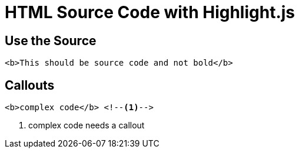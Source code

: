 // .source-highlightjs-html
// Avoiding regressions with HTML source code inside source block
// :include: //div[@class="slides"]
// :header_footer:
= HTML Source Code with Highlight.js
:icons: font
:source-highlighter: highlightjs

== Use the Source

[source, html]
----
<b>This should be source code and not bold</b>
----

== Callouts

[source, html]
----
<b>complex code</b> <!--1-->
----
<1> complex code needs a callout
